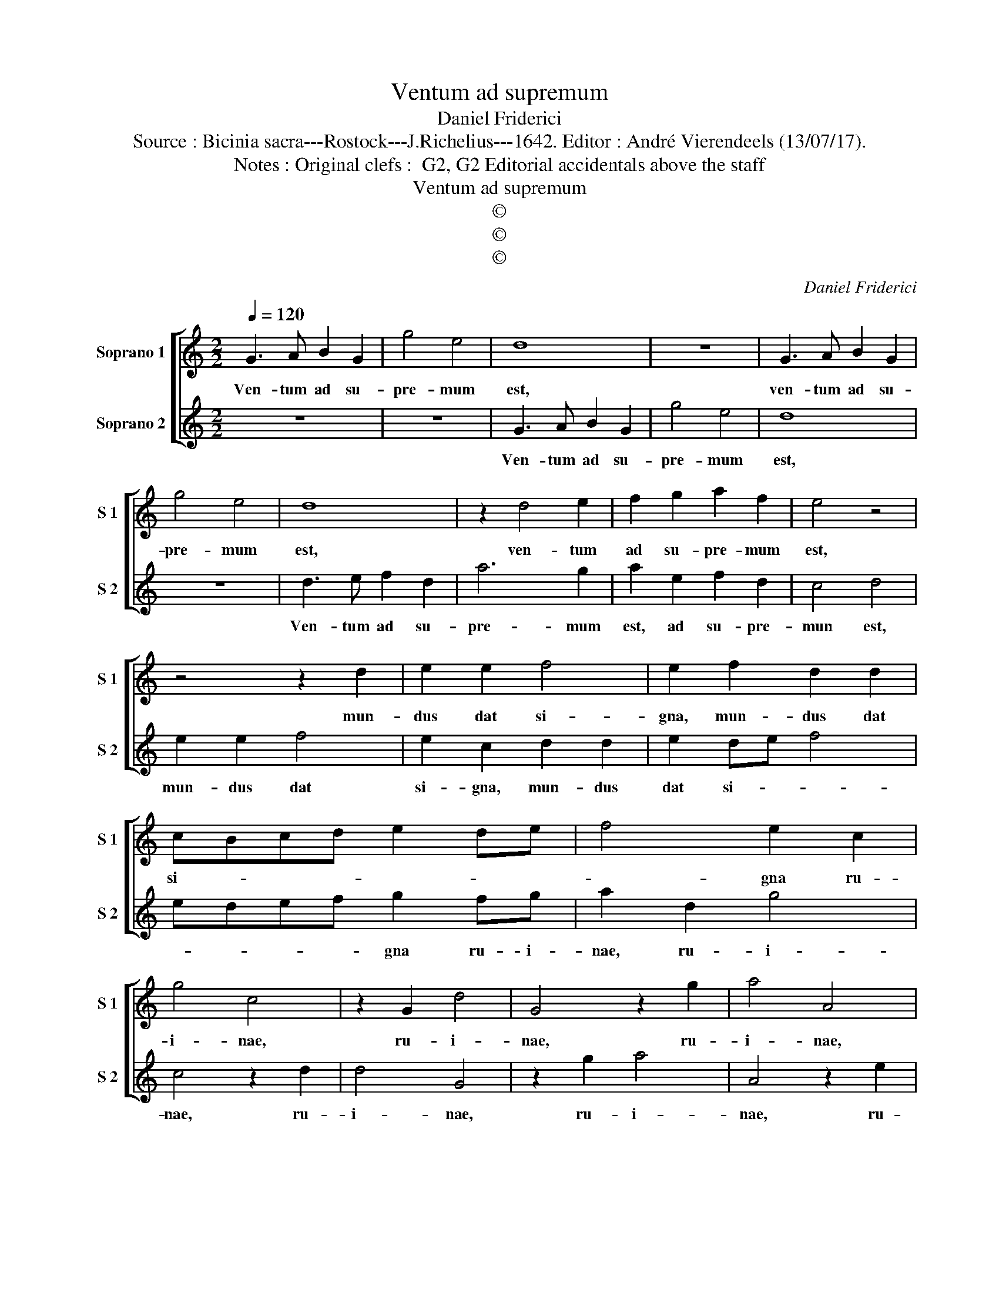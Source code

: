 X:1
T:Ventum ad supremum
T:Daniel Friderici
T:Source : Bicinia sacra---Rostock---J.Richelius---1642. Editor : André Vierendeels (13/07/17).
T:Notes : Original clefs :  G2, G2 Editorial accidentals above the staff
T:Ventum ad supremum
T:©
T:©
T:©
C:Daniel Friderici
Z:©
%%score [ 1 2 ]
L:1/8
Q:1/4=120
M:2/2
K:C
V:1 treble nm="Soprano 1" snm="S 1"
V:2 treble nm="Soprano 2" snm="S 2"
V:1
 G3 A B2 G2 | g4 e4 | d8 | z8 | G3 A B2 G2 | g4 e4 | d8 | z2 d4 e2 | f2 g2 a2 f2 | e4 z4 | %10
w: Ven- tum ad su-|pre- mum|est,||ven- tum ad su-|pre- mum|est,|ven- tum|ad su- pre- mum|est,|
 z4 z2 d2 | e2 e2 f4 | e2 f2 d2 d2 | cBcd e2 de | f4 e2 c2 | g4 c4 | z2 G2 d4 | G4 z2 g2 | a4 A4 | %19
w: mun-|dus dat si-|gna, mun- dus dat|si- * * * * * *|* gna ru-|i- nae,|ru- i-|nae, ru-|i- nae,|
 z2 e2 f4 | F4 z2 f2 | g4 G2 g2 | efgf edcB | A2 G2 z4 :: B4 B2 c2- | c2 d2 e>de>d | e>de>d e4 | %27
w: ru- i-|nae, ru-|i- nae, ru-|i- * * * * * * *|* nae,|quem non si-|* gna mo- * * *||
 d2 c4 c2 | d2 e2 f>ef>e | f>ef>e f4 | e2 g2 f2 e2 | d2 c2 z2 g2 | f2 e2 d2 c2 | z2 g2 f2 e2 | %34
w: vent, quem non|si- gna mo- * * *||vent, hunc su- a|pae- na, hunc|su- a pae- na,|hunc su- a|
 d2 c2 BGAB/c/ | d2 e2 d4 | c2 e2 g4 | e4 c3 A | BG c3 B/A/ B2 | c8 :| %40
w: pae- na ma- * * * *||net, hunc su-|a pae- na|ma- * * * * *|net.|
V:2
 z8 | z8 | G3 A B2 G2 | g4 e4 | d8 | z8 | d3 e f2 d2 | a6 g2 | a2 e2 f2 d2 | c4 d4 | e2 e2 f4 | %11
w: ||Ven- tum ad su-|pre- mum|est,||Ven- tum ad su-|pre- mum|est, ad su- pre-|mun est,|mun- dus dat|
 e2 c2 d2 d2 | e2 de f4 | edef g2 fg | a2 d2 g4 | c4 z2 d2 | d4 G4 | z2 g2 a4 | A4 z2 e2 | f4 F4 | %20
w: si- gna, mun- dus|dat si- * *|* * * * gna ru- i-|nae, ru- i-|nae, ru-|i- nae,|ru- i-|nae, ru-|i- nae,|
 z2 f2 g4 | G4 z2 e2 | gfed cBAG | F2 C2 z4 :: G4 G2 A2- | A2 B2 c>Bc>B | c>Bc>B c4 | B2 e4 e2 | %28
w: ru- i-|nae, ru-|i- * * * * * * *|* nae,|quem non si-|* gna mo- * * *||vent, quem non|
 f2 e2 d>cd>c | d>cd>c d4 | c4 z2 g2 | f2 e2 d2 c2 | z2 g2 f2 e2 | d2 c2 z2 g2 | f2 e2 d2 c2 | %35
w: si- gna mo- * * *||vent, hunc|su- a pae- na,|hunc su- a|pae- na, hunc|su- a pae- na|
 BG c3 B/A/ B2 | c2 c2 e4 | c2 g4 e2 | d2 e2 d4 | c8 :| %40
w: ma- * * * * *|net, hunc su-|a pae- na|ma- * *|net.|

